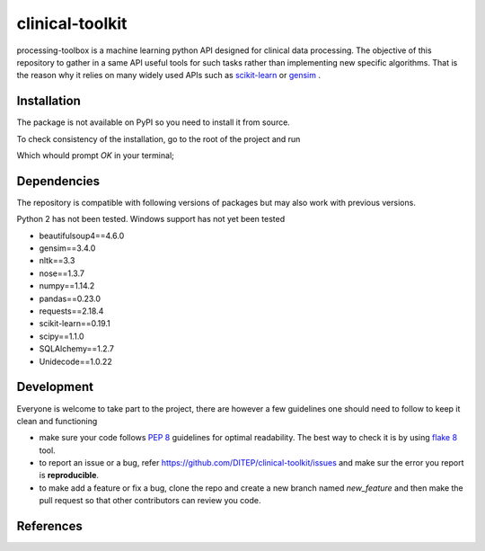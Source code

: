 clinical-toolkit
================

processing-toolbox is a machine learning python API designed for clinical data
processing.
The objective of this repository to gather in a same API useful tools for such
tasks rather than implementing new specific algorithms. That is the reason why
it relies on many widely used APIs such as `scikit-learn <http://scikit-learn.org>`_
or `gensim <https://radimrehurek.com/gensim/index.html>`_ .


Installation
------------
The package is not available on PyPI so you need to install it from source.

.. code-block:: sh
    :linenos:

    $ git clone https://github.com/DITEP/clinical-toolkit.git
    $ cd preprocessing-toolbox
    $ pip install -r requirements.txt
    $ pip install .


To check consistency of the installation, go to the root of the project and
run

.. code-block:: sh
    :linenos:

    $ nosetests

Which whould prompt `OK` in your terminal;


Dependencies
------------
The repository is compatible with following versions of packages but may also
work with previous versions.

Python 2 has not been tested. Windows support has not yet been tested

* beautifulsoup4==4.6.0
* gensim==3.4.0
* nltk==3.3
* nose==1.3.7
* numpy==1.14.2
* pandas==0.23.0
* requests==2.18.4
* scikit-learn==0.19.1
* scipy==1.1.0
* SQLAlchemy==1.2.7
* Unidecode==1.0.22


Development
-----------
Everyone is welcome to take part to the project, there are however a few guidelines
one should need to follow to keep it clean and functioning

* make sure your code follows `PEP 8 <https://www.python.org/dev/peps/pep-0008>`_ guidelines
  for optimal readability. The best way to check it is by using `flake 8 <http://flake8.pycqa.org/en/latest/>`_
  tool.
* to report an issue or a bug, refer https://github.com/DITEP/clinical-toolkit/issues
  and make sur the error you report is **reproducible**.
* to make add a feature or fix a bug, clone the repo and create a new branch
  named *new_feature* and then make the pull request so that other contributors
  can review you code.



References
----------





